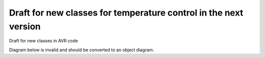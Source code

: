 Draft for new classes for temperature control in the next version
=================================================================
Draft for new classes in AVR code

.. uml::

    class Ticks{
        +seconds()
        +minutes()
        +hours()
        +ticks() {return seconds();}
    }

    abstract Readable<T> {
        T read()
    }
    
    abstract Writable<T> {
        write(T t)
    }
    
    CachedReadable <|-- Readable
    
    abstract CachedReadable<T> {
       cached value which is automatically invalidated at every tick
       -char updateTick;
       # T cachedValue
       # compute()
       # isUpToDate() { return updateTick == Ticks.ticks(); }

       +update() { updateTick = Ticks.ticks(); compute();}
       +read() { if(!isUpToDate()){update()}; return cachedValue;}
       +invalidate(){ updateTick = -1; }
    }

    abstract TickedCachedReadable<T> {
        -const char ticksValid;
        isUpToDate() { return (ticksSince(updateTick) < ticksValid)}
    }

    TickedCachedReadable<|--CachedReadable
    
    Actuator <|-- Writable
    abstract Actuator {
    }
    
    CachedWritable <|-- Writable
    CachedWritable <|-- Readable
    abstract class CachedWritable<T> {
       remembers the last value set so it can be queried/logged
       write(T) target.write(T); lastwrite = T;
       read() lastwrite
       Writable<T> target
       T lastwrite
    }
    
    BasicTempSensor <|-- CachedReadable
    class BasicTempSensor {
       compute()
    }

    class FilteredTempSensor {
        CascadedFilter fastFiltered
        CascadedFilter slowFiltered
        detectPosPeak()
        detectNegPeak()
    }
    FilteredTempSensor<|--BasicTempSensor

    class SlopeFilteredTempSensor {
        CascadedFilter slopeFiltered
    }
    SlopeFilteredTempSensor<|--FilteredTempSensor
    
    ContainedCachedReadable <|-- CachedReadable

    abstract class ContainedCachedReadable<T> {
       # container
       delegates compute() function of value to container

       compute(){ container.compute()}
    }
       
    abstract class ReadableContainer  {
       compute() recomputes if needed, sets value on all contained values
       reset() flags a recompute on next call of compute()
       # ContainedCachedReadable[] values
       - bool recompute   
    }
    
    PIDController <|-- ReadableContainer
    
    class PIDController {
        Readable kp, ki, kd, SV, PV, ..etc.
        ContainedCachedReadable  p, i, d, tempDiff
        compute() uses input values and updates the contained computed values
    }


Diagram below is invalid and should be converted to an object diagram.


.. uml::

    package sensors{
        class fridgeSensor{
            +temp
            +filters
            +setpoint
        }
        class beer1Sensor{
            +temp
            +filters
            +setpoint
        }
        class beer2Sensor{
            +temp
            +filters
            +setpoint
        }
    }

    package controllers{
        class tempToPidTemp1{
            -"Kp,Ki,Kd"
            +getTemp()
            +getTempDiff()
        }
        class tempToPidTemp2{
            -"Kp,Ki,Kd"
            +getTemp()
            +getTempDiff()
        }
        class tempToPredictiveOnOff1{
            -OvershootEstimator
        }
        class tempDiffToPwmVal3{
            -degreesInFullRange
        }
        class tempDiffToPwmVal1{
            -degreesInFullRange
        }
        class tempDiffToPwmVal2{
            -degreesInFullRange
        }
        class setPointController{
            -type<<min,max,avg>>
        }
    }

    package actuators{
        class chamberCooler{
        }
        class chamberHeater{
        }
        class directBeerHeater1{
        }
        class directBeerHeater2{
        }
    }

    tempToPidTemp1->tempDiffToPwmVal1:tempDiff
    tempToPidTemp2->tempDiffToPwmVal2:tempDiff

    tempDiffToPwmVal1->directBeerHeater1:pwm
    tempDiffToPwmVal2->directBeerHeater2:pwm

    beer1Sensor-->tempToPidTemp1:filters,setpoint
    beer2Sensor-->tempToPidTemp2:filters,setpoint

    tempToPidTemp1-->setPointController:temp
    tempToPidTemp2-->setPointController:temp

    setPointController-->tempToPredictiveOnOff1:temp
    setPointController-->tempDiffToPwmVal3:tempdiff

    tempDiffToPwmVal3-->chamberHeater
    tempToPredictiveOnOff1-->chamberCooler

    fridgeSensor-->setPointController